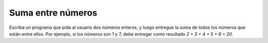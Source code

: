 Suma entre números
------------------

Escriba un programa que pida al usuario
dos números enteros, y luego entregue la suma
de todos los números que están entre ellos.
Por ejemplo, si los números son 1 y 7,
debe entregar como resultado `2 + 3 + 4 + 5 + 6 = 20`.

.. testcase::

	Ingrese num: `1`
	Ingrese num: `7`
	La suma es 20

